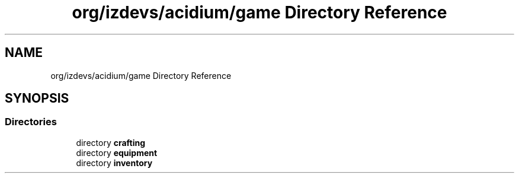 .TH "org/izdevs/acidium/game Directory Reference" 3 "Version Alpha-0.1" "Acidium" \" -*- nroff -*-
.ad l
.nh
.SH NAME
org/izdevs/acidium/game Directory Reference
.SH SYNOPSIS
.br
.PP
.SS "Directories"

.in +1c
.ti -1c
.RI "directory \fBcrafting\fP"
.br
.ti -1c
.RI "directory \fBequipment\fP"
.br
.ti -1c
.RI "directory \fBinventory\fP"
.br
.in -1c
